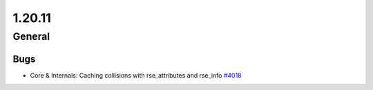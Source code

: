 =======
1.20.11
=======

-------
General
-------

****
Bugs
****

- Core & Internals: Caching collisions with rse_attributes and rse_info `#4018 <https://github.com/rucio/rucio/issues/4018>`_
